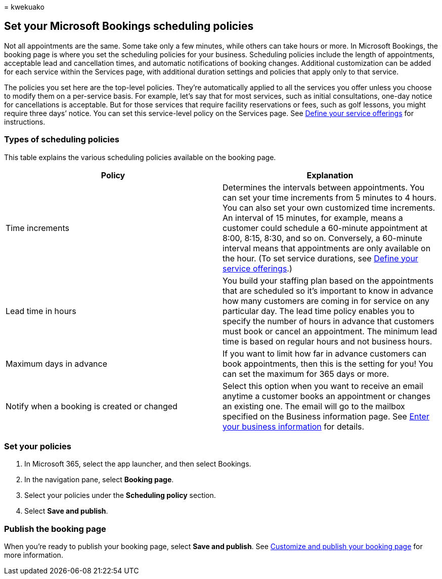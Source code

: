 = 
kwekuako

== Set your Microsoft Bookings scheduling policies

Not all appointments are the same. Some take only a few minutes, while
others can take hours or more. In Microsoft Bookings, the booking page
is where you set the scheduling policies for your business. Scheduling
policies include the length of appointments, acceptable lead and
cancellation times, and automatic notifications of booking changes.
Additional customization can be added for each service within the
Services page, with additional duration settings and policies that apply
only to that service.

The policies you set here are the top-level policies. They’re
automatically applied to all the services you offer unless you choose to
modify them on a per-service basis. For example, let’s say that for most
services, such as initial consultations, one-day notice for
cancellations is acceptable. But for those services that require
facility reservations or fees, such as golf lessons, you might require
three days’ notice. You can set this service-level policy on the
Services page. See link:define-service-offerings.md[Define your service
offerings] for instructions.

=== Types of scheduling policies

This table explains the various scheduling policies available on the
booking page.

[width="100%",cols="50%,50%",options="header",]
|===
|Policy |Explanation
|Time increments |Determines the intervals between appointments. You can
set your time increments from 5 minutes to 4 hours. You can also set
your own customized time increments. An interval of 15 minutes, for
example, means a customer could schedule a 60-minute appointment at
8:00, 8:15, 8:30, and so on. Conversely, a 60-minute interval means that
appointments are only available on the hour. (To set service durations,
see link:define-service-offerings.md[Define your service offerings].)

|Lead time in hours |You build your staffing plan based on the
appointments that are scheduled so it’s important to know in advance how
many customers are coming in for service on any particular day. The lead
time policy enables you to specify the number of hours in advance that
customers must book or cancel an appointment. The minimum lead time is
based on regular hours and not business hours.

|Maximum days in advance |If you want to limit how far in advance
customers can book appointments, then this is the setting for you! You
can set the maximum for 365 days or more.

|Notify when a booking is created or changed |Select this option when
you want to receive an email anytime a customer books an appointment or
changes an existing one. The email will go to the mailbox specified on
the Business information page. See
link:enter-business-information.md[Enter your business information] for
details.
|===

=== Set your policies

[arabic]
. In Microsoft 365, select the app launcher, and then select Bookings.
. In the navigation pane, select *Booking page*.
. Select your policies under the *Scheduling policy* section.
. Select *Save and publish*.

=== Publish the booking page

When you’re ready to publish your booking page, select *Save and
publish*. See link:customize-booking-page.md[Customize and publish your
booking page] for more information.
